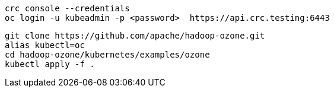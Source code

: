 ----
crc console --credentials
oc login -u kubeadmin -p <password>  https://api.crc.testing:6443
----


----
git clone https://github.com/apache/hadoop-ozone.git
alias kubectl=oc
cd hadoop-ozone/kubernetes/examples/ozone
kubectl apply -f .

----
